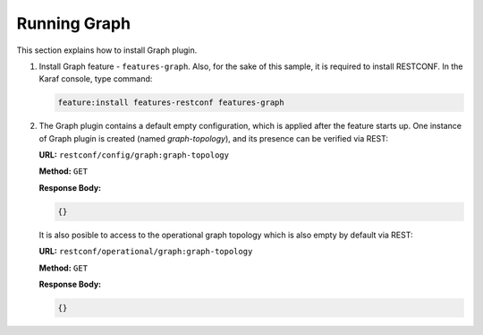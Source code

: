 .. _graph-user-guide-running-graph:

Running Graph
=============
This section explains how to install Graph plugin.

1. Install Graph feature - ``features-graph``.
   Also, for the sake of this sample, it is required to install RESTCONF.
   In the Karaf console, type command:

   .. code-block:: console

      feature:install features-restconf features-graph

2. The Graph plugin contains a default empty configuration, which is applied
   after the feature starts up. One instance of Graph plugin is created
   (named *graph-topology*), and its presence can be verified via REST:

   **URL:** ``restconf/config/graph:graph-topology``

   **Method:** ``GET``

   **Response Body:**

   .. code-block:: json

      {}

   It is also posible to access to the operational graph topology which is
   also empty by default via REST:

   **URL:** ``restconf/operational/graph:graph-topology``

   **Method:** ``GET``

   **Response Body:**

   .. code-block:: json

      {}
